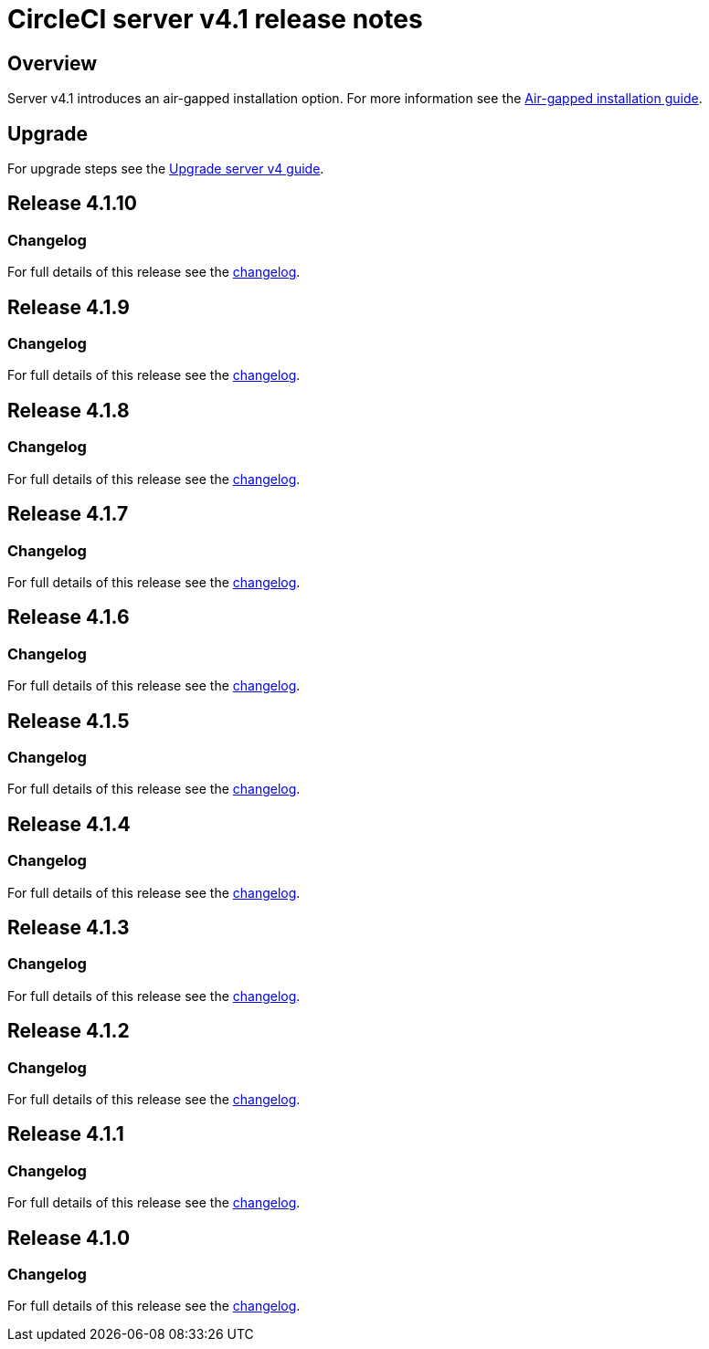= CircleCI server v4.1 release notes
:page-noindex: true
:page-platform: Server v4.1, Server Admin
:page-description: Details of the new features included in each CircleCI server 4.1 release.
:icons: font
:experimental:

[#overview]
== Overview

Server v4.1 introduces an air-gapped installation option. For more information see the xref:air-gapped-installation:phase-1-prerequisites.adoc[Air-gapped installation guide].

[#upgrade]
== Upgrade
For upgrade steps see the xref:installation:upgrade-server.adoc[Upgrade server v4 guide].

[#release-4-1-10]
== Release 4.1.10

[#changelog-4-1-10]
=== Changelog

For full details of this release see the link:https://circleci.com/changelog/server-4-1-10/[changelog].

[#release-4-1-9]
== Release 4.1.9

[#changelog-4-1-9]
=== Changelog

For full details of this release see the link:https://circleci.com/changelog/server-release-4-1-9-and-4-2-5/[changelog].

[#release-4-1-8]
== Release 4.1.8

[#changelog-4-1-8]
=== Changelog

For full details of this release see the link:https://circleci.com/changelog/server-release-4-1-8/[changelog].

[#release-4-1-7]
== Release 4.1.7

[#changelog-4-1-7]
=== Changelog

For full details of this release see the link:https://circleci.com/changelog/server-release-4-1-7[changelog].

[#release-4-1-6]
== Release 4.1.6

[#changelog-4-1-6]
=== Changelog

For full details of this release see the link:https://circleci.com/changelog/server-4-1-6-and-4-2-2-release/[changelog].

[#release-4-1-5]
== Release 4.1.5

[#changelog-4-1-5]
=== Changelog

For full details of this release see the link:https://circleci.com/changelog/release-4-2-1-and-4-1-5/[changelog].

[#release-4-1-4]
== Release 4.1.4

[#changelog-4-1-4]
=== Changelog

For full details of this release see the link:https://circleci.com/changelog/release-4-1-4[changelog].

[#release-4-1-3]
== Release 4.1.3

[#changelog-4-1-3]
=== Changelog

For full details of this release see the link:https://circleci.com/changelog/release-4-1-3[changelog].

[#release-4-1-2]
== Release 4.1.2

[#changelog-4-1-2]
=== Changelog

For full details of this release see the link:https://circleci.com/changelog/release-4-1-2[changelog].

[#release-4-1-1]
== Release 4.1.1

[#changelog-4-1-1]
=== Changelog

For full details of this release see the link:https://circleci.com/changelog/release-4-1-1[changelog].

[#release-4-1-0]
== Release 4.1.0

[#changelog-4-1-0]
=== Changelog

For full details of this release see the link:https://circleci.com/changelog/release-4-1-0[changelog].
